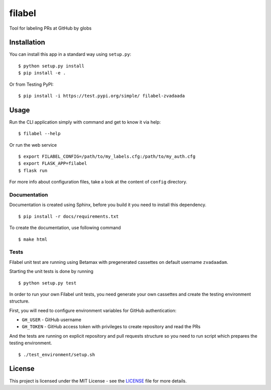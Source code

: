 filabel
=======

.. image:: https://travis-ci.com/zvadaadam/filabel-tests.svg?token=hQ9pHGbqJt1vNKYxDgN7&branch=master
    :target: https://travis-ci.com/zvadaadam/filabel-tests

|license| |pypi|

Tool for labeling PRs at GitHub by globs

Installation
------------

You can install this app in a standard way using ``setup.py``:

::

    $ python setup.py install
    $ pip install -e .

Or from Testing PyPI:

::

    $ pip install -i https://test.pypi.org/simple/ filabel-zvadaada


Usage
-----

Run the CLI application simply with command and get to know it via help:

::

    $ filabel --help


Or run the web service

::

    $ export FILABEL_CONFIG=/path/to/my_labels.cfg:/path/to/my_auth.cfg
    $ export FLASK_APP=filabel
    $ flask run


For more info about configuration files, take a look at the content of
``config`` directory.


Documentation
______________

Documentation is created using Sphinx, before you build it you need to install this dependency.
::

    $ pip install -r docs/requirements.txt

To create the documentation, use following command
::

    $ make html

Tests
______

Filabel unit test are running using Betamax with pregenerated cassettes on default username ``zvadaadam``.

Starting the unit tests is done by running
::

    $ python setup.py test


In order to run your own Filabel unit tests, you need generate your own cassettes and create the testing environment structure.

First, you will need to configure environment variables for GitHub authentication:

* ``GH_USER`` - GitHub username
* ``GH_TOKEN`` - GitHub access token with privileges to create repository and read the PRs

And the tests are running on explicit repository and pull requests structure so you need to run script which prepares the testing environment.
::

    $ ./test_environment/setup.sh


License
-------

This project is licensed under the MIT License - see the `LICENSE`_ file for more details.

.. _LICENSE: LICENSE


.. |license| image:: https://img.shields.io/github/license/cvut/filabel.svg
    :alt: License
    :target: LICENSE
.. |pypi| image:: https://badge.fury.io/py/filabel_cvut.svg
    :alt: PyPi Version
    :target: https://test.pypi.org/project/filabel-zvadaada/
